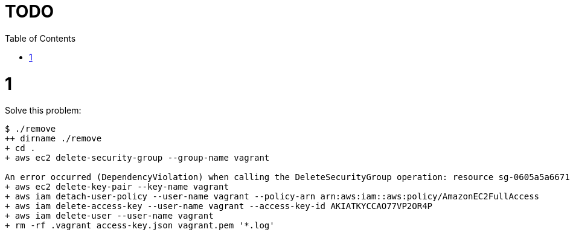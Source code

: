 = TODO
:icons: font
:toc:
:numbered:
:nofooter:

= 1

Solve this problem:

----
$ ./remove
++ dirname ./remove
+ cd .
+ aws ec2 delete-security-group --group-name vagrant

An error occurred (DependencyViolation) when calling the DeleteSecurityGroup operation: resource sg-0605a5a66712f7440 has a dependent object
+ aws ec2 delete-key-pair --key-name vagrant
+ aws iam detach-user-policy --user-name vagrant --policy-arn arn:aws:iam::aws:policy/AmazonEC2FullAccess
+ aws iam delete-access-key --user-name vagrant --access-key-id AKIATKYCCAO77VP2OR4P
+ aws iam delete-user --user-name vagrant
+ rm -rf .vagrant access-key.json vagrant.pem '*.log'
----
